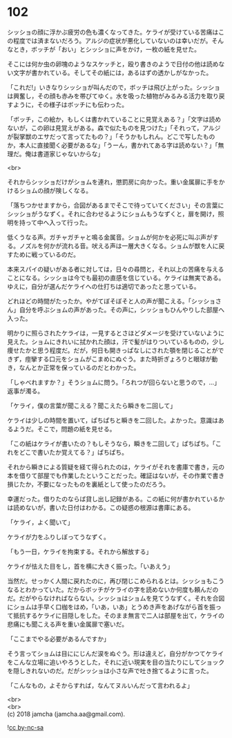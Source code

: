 #+OPTIONS: toc:nil
#+OPTIONS: \n:t

* 102

  シッショの顔に浮かぶ疲労の色も濃くなってきた。ケライが受けている苦痛はこの程度では済まないだろう。アルジの症状が悪化していないのは幸いだが。そんなとき，ボッチが「おい」とシッショに声をかけ，一枚の紙を見せた。

  そこには何か虫の卵塊のようなスケッチと，殴り書きのようで日付の他は読めない文字が書かれている。そしてその紙には，あるはずの透かしがなかった。

  「これだ!」いきなりシッショが叫んだので，ボッチは飛び上がった。シッショは興奮し，その顔も赤みを帯びてゆく。水を吸った植物がみるみる活力を取り戻すように，その様子はボッチにも伝わった。

  「ボッチ，この絵か，もしくは書かれていることに見覚えある？」「文字は読めないが，この卵は見覚えがある。森で似たものを見つけた」「それって，アルジが裂掌獣のエサだって言ってたもの？」「そうかもしれん。どこで写したものか，本人に直接聞く必要があるな」「うーん，書かれてある字は読めない？」「無理だ。俺は書道家じゃないからな」

  <br>

  それからシッショだけがショムを連れ，懲罰房に向かった。重い金属扉に手をかけるショムの顔が険しくなる。

  「落ちつかせますから，合図があるまでそこで待っていてください」その言葉にシッショがうなずく。それに合わせるようにショムもうなずくと，扉を開け，照明を持って中へ入って行った。

  低くうなる声。ガチャガチャと鳴る金属音。ショムが何かを必死に叫ぶ声がする。ノズルを何かが流れる音。吠える声は一層大きくなる。ショムが獣を人に戻すために戦っているのだ。

  本来スパイの疑いがある者に対しては，日々の尋問と，それ以上の苦痛を与えることになる。シッショは今でも最初の直感を信じている。ケライは無実である。ゆえに，自分が選んだケライへの仕打ちは適切であったと思っている。

  どれほどの時間がたったか。やがてぼそぼそと人の声が聞こえる。「シッショさん」自分を呼ぶショムの声があった。その声に，シッショもひんやりした部屋へ入った。

  明かりに照らされたケライは，一見するとさほどダメージを受けていないように見えた。ショムにきれいに拭かれた顔は，汗で髪がはりついているものの，少し痩せたかと思う程度だ。だが，何日も開きっぱなしにされた顎を閉じることができず，痙攣する口元をショムがこまめにぬぐう。また時折ぎょろりと眼球が動き，なんとか正常を保っているのだとわかった。

  「しゃべれますか？」そうショムに問う。「ろれつが回らないと思うので，…」返事が濁る。

  「ケライ，僕の言葉が聞こえる？聞こえたら瞬きを二回して」

  ケライは少しの時間を置いて，ぱちぱちと瞬きを二回した。よかった。意識はあるようだ。そこで，問題の紙を見せる。

  「この紙はケライが書いたの？もしそうなら，瞬きを二回して」ぱちぱち。「これをどこで書いたか覚えてる？」ぱちぱち。

  それから瞬きによる質疑を経て得られたのは，ケライがそれを書庫で書き，元の本を借りて部屋でも作業したということだった。確証はないが，その作業で書き損じたか，不要になったものを裏紙として使ったのだろう。

  幸運だった。借りたのならば貸し出し記録がある。この紙に何が書かれているかは読めないが，書いた日付はわかる。この疑惑の根源は書庫にある。

  「ケライ，よく聞いて」

  ケライが力をふりしぼってうなずく。

  「もう一日，ケライを拘束する。それから解放する」

  ケライが怯えた目をし，首を横に大きく振った。「いあえう」

  当然だ。せっかく人間に戻れたのに，再び閉じこめられるとは。シッショもこうなるとわかっていた。だからボッチがケライの字を読めないか何度も頼んだのだ。だがやらなければならない。シッショはショムを見てうなずく。それを合図にショムは手早く口枷をはめ，「いあ，いあ」とうめき声をあげながら首を振って抵抗するケライに目隠しをした。そのまま無言で二人は部屋を出て，ケライの悲痛にも聞こえる声を重い金属扉で塞いだ。

  「ここまでやる必要があるんですか」

  そう言ってショムは目ににじんだ涙をぬぐう。形は違えど，自分がかつてケライをこんな立場に追いやろうとした，それに近い現実を目の当たりにしてショックを隠しきれないのだ。だがシッショは小さな声で吐き捨てるように言った。

  「こんなもの，よそからすれば，なんてヌルいんだって言われるよ」

  <br>
  <br>
  (c) 2018 jamcha (jamcha.aa@gmail.com).

  ![[http://i.creativecommons.org/l/by-nc-sa/4.0/88x31.png][cc by-nc-sa]]
